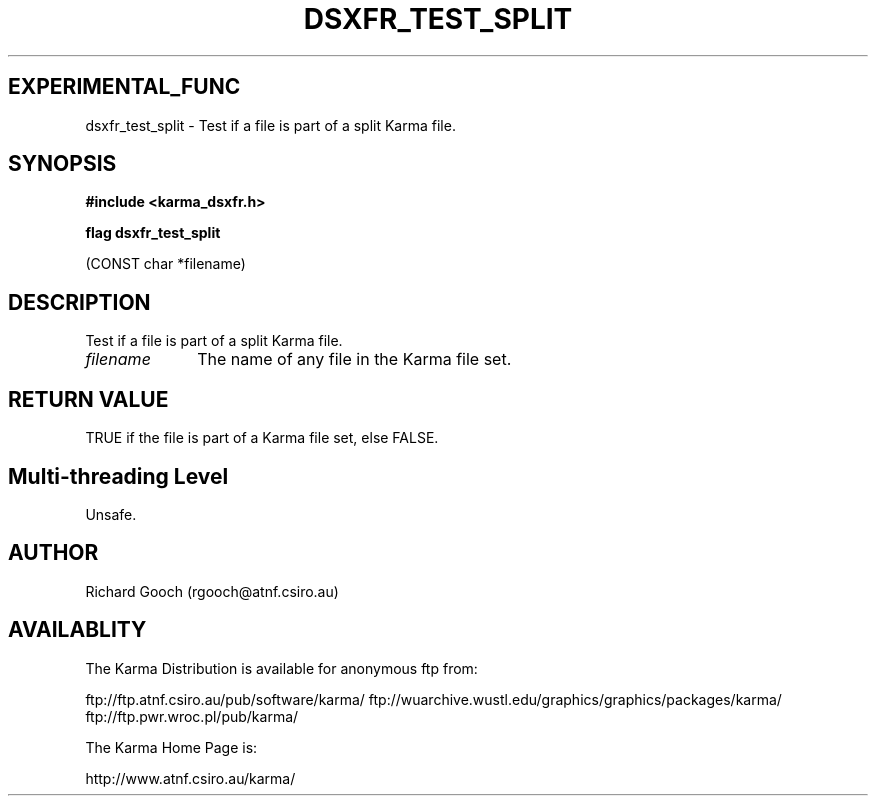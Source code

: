 .TH DSXFR_TEST_SPLIT 3 "13 Nov 2005" "Karma Distribution"
.SH EXPERIMENTAL_FUNC
dsxfr_test_split \- Test if a file is part of a split Karma file.
.SH SYNOPSIS
.B #include <karma_dsxfr.h>
.sp
.B flag dsxfr_test_split
.sp
(CONST char *filename)
.SH DESCRIPTION
Test if a file is part of a split Karma file.
.IP \fIfilename\fP 1i
The name of any file in the Karma file set.
.SH RETURN VALUE
TRUE if the file is part of a Karma file set, else FALSE.
.SH Multi-threading Level
Unsafe.
.SH AUTHOR
Richard Gooch (rgooch@atnf.csiro.au)
.SH AVAILABLITY
The Karma Distribution is available for anonymous ftp from:

ftp://ftp.atnf.csiro.au/pub/software/karma/
ftp://wuarchive.wustl.edu/graphics/graphics/packages/karma/
ftp://ftp.pwr.wroc.pl/pub/karma/

The Karma Home Page is:

http://www.atnf.csiro.au/karma/
